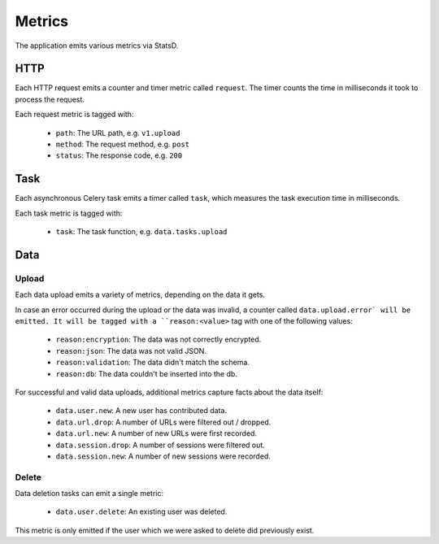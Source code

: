 =======
Metrics
=======

The application emits various metrics via StatsD.


HTTP
====

Each HTTP request emits a counter and timer metric called ``request``.
The timer counts the time in milliseconds it took to process the request.

Each request metric is tagged with:

    - ``path``: The URL path, e.g. ``v1.upload``
    - ``method``: The request method, e.g. ``post``
    - ``status``: The response code, e.g. ``200``


Task
====

Each asynchronous Celery task emits a timer called ``task``, which
measures the task execution time in milliseconds.

Each task metric is tagged with:

    - ``task``: The task function, e.g. ``data.tasks.upload``


Data
====

Upload
------

Each data upload emits a variety of metrics, depending on the data
it gets.

In case an error occurred during the upload or the data was invalid,
a counter called ``data.upload.error` will be emitted. It will be
tagged with a ``reason:<value>`` tag with one of the following values:

    - ``reason:encryption``: The data was not correctly encrypted.
    - ``reason:json``: The data was not valid JSON.
    - ``reason:validation``: The data didn't match the schema.
    - ``reason:db``: The data couldn't be inserted into the db.

For successful and valid data uploads, additional metrics capture facts
about the data itself:

    - ``data.user.new``: A new user has contributed data.

    - ``data.url.drop``: A number of URLs were filtered out / dropped.
    - ``data.url.new``: A number of new URLs were first recorded.

    - ``data.session.drop``: A number of sessions were filtered out.
    - ``data.session.new``: A number of new sessions were recorded.

Delete
------

Data deletion tasks can emit a single metric:

    - ``data.user.delete``: An existing user was deleted.

This metric is only emitted if the user which we were asked to delete
did previously exist.
